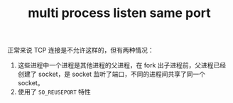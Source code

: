 :PROPERTIES:
:ID:       369c84ed-b7b5-486c-9dea-8bb96941d809
:END:
#+TITLE: multi process listen same port

正常来说 TCP 连接是不允许这样的，但有两种情况：
1. 这些进程中一个进程是其他进程的父进程，在 fork 出子进程前，父进程已经创建了 socket，是 socket 监听了端口，不同的进程间共享了同一个 socket。
2. 使用了 =SO_REUSEPORT= 特性

